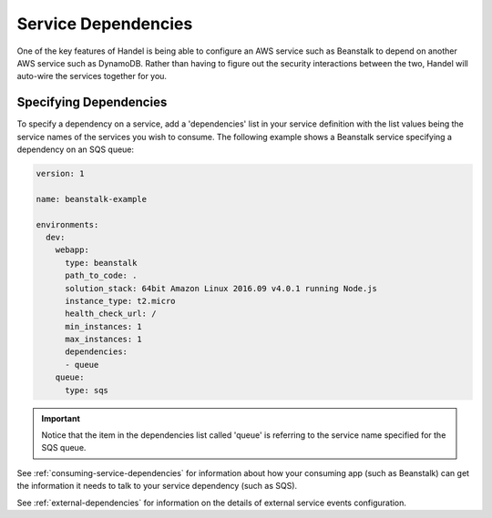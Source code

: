 .. _service-dependencies:

Service Dependencies
====================
One of the key features of Handel is being able to configure an AWS service such as Beanstalk to depend on another AWS service such as DynamoDB. Rather than having to figure out the security interactions between the two, Handel will auto-wire the services together for you. 

Specifying Dependencies
-----------------------
To specify a dependency on a service, add a 'dependencies' list in your service definition with the list values being the service names of the services you wish to consume. The following example shows a Beanstalk service specifying a dependency on an SQS queue:

.. code-block:: yaml

    version: 1

    name: beanstalk-example

    environments:
      dev:
        webapp:
          type: beanstalk
          path_to_code: .
          solution_stack: 64bit Amazon Linux 2016.09 v4.0.1 running Node.js
          instance_type: t2.micro
          health_check_url: /
          min_instances: 1
          max_instances: 1
          dependencies:
          - queue
        queue:
          type: sqs

.. IMPORTANT:: 
    Notice that the item in the dependencies list called 'queue' is referring to the service name specified for the SQS queue.

See :ref:`consuming-service-dependencies` for information about how your consuming app (such as Beanstalk) can get the information it needs to talk to your service dependency (such as SQS).

See :ref:`external-dependencies` for information on the details of external service events configuration.